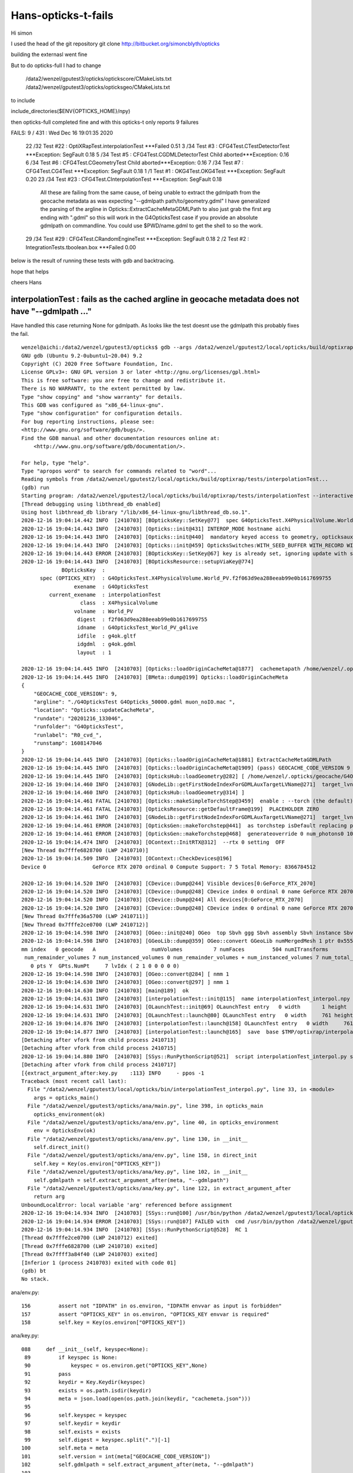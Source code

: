 Hans-opticks-t-fails
=======================


Hi simon 

I used the head of the git repository 
git clone http://bitbucket.org/simoncblyth/opticks

building the externasl went fine 

But to do opticks-full I had to change

 /data2/wenzel/gputest3/opticks/optickscore/CMakeLists.txt
 /data2/wenzel/gputest3/opticks/opticksgeo/CMakeLists.txt

to include 

include_directories($ENV{OPTICKS_HOME}/npy)

then opticks-full  completed fine and 
with this  opticks-t only reports 9 failures 

FAILS:  9   / 431   :  Wed Dec 16 19:01:35 2020  

  22 /32  Test #22 : OptiXRapTest.interpolationTest                ***Failed                      0.51  
  3  /34  Test #3  : CFG4Test.CTestDetectorTest                    ***Exception: SegFault         0.18  
  5  /34  Test #5  : CFG4Test.CGDMLDetectorTest                    Child aborted***Exception:     0.16  
  6  /34  Test #6  : CFG4Test.CGeometryTest                        Child aborted***Exception:     0.16  
  7  /34  Test #7  : CFG4Test.CG4Test                              ***Exception: SegFault         0.18  
  1  /1   Test #1  : OKG4Test.OKG4Test                             ***Exception: SegFault         0.20  
  23 /34  Test #23 : CFG4Test.CInterpolationTest                   ***Exception: SegFault         0.18  

       All these are failing from the same cause, of being unable to extract the gdmlpath from 
       the geocache metadata as was expecting "--gdmlpath path/to/geometry.gdml"
       I have generalized the parsing of the argline in Opticks::ExtractCacheMetaGDMLPath 
       to also just grab the first arg ending with ".gdml" so this will work in the 
       G4OpticksTest case if you provide an absolute gdmlpath on commandline. 
       You could use $PWD/name.gdml to get the shell to so the work.


  29 /34  Test #29 : CFG4Test.CRandomEngineTest                    ***Exception: SegFault         0.18  
  2  /2   Test #2  : IntegrationTests.tboolean.box                 ***Failed                      0.00   


below is the result of running these tests with gdb and backtracing. 

hope that helps 


cheers Hans 


interpolationTest : fails as the cached argline in geocache metadata does not have "--gdmlpath ..."  
------------------------------------------------------------------------------------------------------

Have handled this case returning None for gdmlpath.  As looks like the test doesnt use the gdmlpath
this probably fixes the fail.

::

    wenzel@aichi:/data2/wenzel/gputest3/opticks$ gdb --args /data2/wenzel/gputest2/local/opticks/build/optixrap/tests/interpolationTest --interactive-debug-mode 0 --output-on-failure
    GNU gdb (Ubuntu 9.2-0ubuntu1~20.04) 9.2
    Copyright (C) 2020 Free Software Foundation, Inc.
    License GPLv3+: GNU GPL version 3 or later <http://gnu.org/licenses/gpl.html>
    This is free software: you are free to change and redistribute it.
    There is NO WARRANTY, to the extent permitted by law.
    Type "show copying" and "show warranty" for details.
    This GDB was configured as "x86_64-linux-gnu".
    Type "show configuration" for configuration details.
    For bug reporting instructions, please see:
    <http://www.gnu.org/software/gdb/bugs/>.
    Find the GDB manual and other documentation resources online at:
        <http://www.gnu.org/software/gdb/documentation/>.

    For help, type "help".
    Type "apropos word" to search for commands related to "word"...
    Reading symbols from /data2/wenzel/gputest2/local/opticks/build/optixrap/tests/interpolationTest...
    (gdb) run
    Starting program: /data2/wenzel/gputest2/local/opticks/build/optixrap/tests/interpolationTest --interactive-debug-mode 0 --output-on-failure
    [Thread debugging using libthread_db enabled]
    Using host libthread_db library "/lib/x86_64-linux-gnu/libthread_db.so.1".
    2020-12-16 19:04:14.442 INFO  [2410703] [BOpticksKey::SetKey@77]  spec G4OpticksTest.X4PhysicalVolume.World_PV.f2f063d9ea288eeab99e0b1617699755
    2020-12-16 19:04:14.443 INFO  [2410703] [Opticks::init@431] INTEROP_MODE hostname aichi
    2020-12-16 19:04:14.443 INFO  [2410703] [Opticks::init@440]  mandatory keyed access to geometry, opticksaux
    2020-12-16 19:04:14.443 INFO  [2410703] [Opticks::init@459] OpticksSwitches:WITH_SEED_BUFFER WITH_RECORD WITH_SOURCE WITH_ALIGN_DEV WITH_LOGDOUBLE WITH_KLUDGE_FLAT_ZERO_NOPEEK WITH_ANGULAR WITH_DEBUG_BUFFER WITH_WAY_BUFFER
    2020-12-16 19:04:14.443 ERROR [2410703] [BOpticksKey::SetKey@67] key is already set, ignoring update with spec (null)
    2020-12-16 19:04:14.443 INFO  [2410703] [BOpticksResource::setupViaKey@774]
                 BOpticksKey  :  
          spec (OPTICKS_KEY)  : G4OpticksTest.X4PhysicalVolume.World_PV.f2f063d9ea288eeab99e0b1617699755
                     exename  : G4OpticksTest
             current_exename  : interpolationTest
                       class  : X4PhysicalVolume
                     volname  : World_PV
                      digest  : f2f063d9ea288eeab99e0b1617699755
                      idname  : G4OpticksTest_World_PV_g4live
                      idfile  : g4ok.gltf
                      idgdml  : g4ok.gdml
                      layout  : 1

    2020-12-16 19:04:14.445 INFO  [2410703] [Opticks::loadOriginCacheMeta@1877]  cachemetapath /home/wenzel/.opticks/geocache/G4OpticksTest_World_PV_g4live/g4ok_gltf/f2f063d9ea288eeab99e0b1617699755/1/cachemeta.json
    2020-12-16 19:04:14.445 INFO  [2410703] [BMeta::dump@199] Opticks::loadOriginCacheMeta
    {
        "GEOCACHE_CODE_VERSION": 9,
        "argline": "./G4OpticksTest G4Opticks_50000.gdml muon_noIO.mac ",
        "location": "Opticks::updateCacheMeta",
        "rundate": "20201216_133046",
        "runfolder": "G4OpticksTest",
        "runlabel": "R0_cvd_",
        "runstamp": 1608147046
    }
    2020-12-16 19:04:14.445 INFO  [2410703] [Opticks::loadOriginCacheMeta@1881] ExtractCacheMetaGDMLPath
    2020-12-16 19:04:14.445 INFO  [2410703] [Opticks::loadOriginCacheMeta@1909] (pass) GEOCACHE_CODE_VERSION 9
    2020-12-16 19:04:14.445 INFO  [2410703] [OpticksHub::loadGeometry@282] [ /home/wenzel/.opticks/geocache/G4OpticksTest_World_PV_g4live/g4ok_gltf/f2f063d9ea288eeab99e0b1617699755/1
    2020-12-16 19:04:14.460 INFO  [2410703] [GNodeLib::getFirstNodeIndexForGDMLAuxTargetLVName@271]  target_lvname (null) nidxs.size() 0 nidx -1
    2020-12-16 19:04:14.460 INFO  [2410703] [OpticksHub::loadGeometry@314] ]
    2020-12-16 19:04:14.461 FATAL [2410703] [Opticks::makeSimpleTorchStep@3459]  enable : --torch (the default)  configure : --torchconfig [NULL] dump details : --torchdbg
    2020-12-16 19:04:14.461 FATAL [2410703] [OpticksResource::getDefaultFrame@199]  PLACEHOLDER ZERO
    2020-12-16 19:04:14.461 INFO  [2410703] [GNodeLib::getFirstNodeIndexForGDMLAuxTargetLVName@271]  target_lvname (null) nidxs.size() 0 nidx -1
    2020-12-16 19:04:14.461 ERROR [2410703] [OpticksGen::makeTorchstep@441]  as torchstep isDefault replacing placeholder frame  frameIdx : 0 detectorDefaultFrame : 0 cmdline_target [--gensteptarget] : 0 gdmlaux_target : -1 active_target : 0
    2020-12-16 19:04:14.461 ERROR [2410703] [OpticksGen::makeTorchstep@468]  generateoverride 0 num_photons0 10000 num_photons 10000
    2020-12-16 19:04:14.474 INFO  [2410703] [OContext::InitRTX@312]  --rtx 0 setting  OFF
    [New Thread 0x7fffe6828700 (LWP 2410710)]
    2020-12-16 19:04:14.509 INFO  [2410703] [OContext::CheckDevices@196]
    Device 0               GeForce RTX 2070 ordinal 0 Compute Support: 7 5 Total Memory: 8366784512

    2020-12-16 19:04:14.520 INFO  [2410703] [CDevice::Dump@244] Visible devices[0:GeForce_RTX_2070]
    2020-12-16 19:04:14.520 INFO  [2410703] [CDevice::Dump@248] CDevice index 0 ordinal 0 name GeForce RTX 2070 major 7 minor 5 compute_capability 75 multiProcessorCount 36 totalGlobalMem 8366784512
    2020-12-16 19:04:14.520 INFO  [2410703] [CDevice::Dump@244] All devices[0:GeForce_RTX_2070]
    2020-12-16 19:04:14.520 INFO  [2410703] [CDevice::Dump@248] CDevice index 0 ordinal 0 name GeForce RTX 2070 major 7 minor 5 compute_capability 75 multiProcessorCount 36 totalGlobalMem 8366784512
    [New Thread 0x7fffe36a5700 (LWP 2410711)]
    [New Thread 0x7fffe2ce0700 (LWP 2410712)]
    2020-12-16 19:04:14.598 INFO  [2410703] [OGeo::init@240] OGeo  top Sbvh ggg Sbvh assembly Sbvh instance Sbvh
    2020-12-16 19:04:14.598 INFO  [2410703] [GGeoLib::dump@359] OGeo::convert GGeoLib numMergedMesh 1 ptr 0x55555564b410
    mm index   0 geocode   A                  numVolumes          7 numFaces         504 numITransforms           1 numITransforms*numVolumes           7 GParts Y GPts Y
     num_remainder_volumes 7 num_instanced_volumes 0 num_remainder_volumes + num_instanced_volumes 7 num_total_faces 504 num_total_faces_woi 504 (woi:without instancing)
       0 pts Y  GPts.NumPt     7 lvIdx ( 2 1 0 0 0 0 0)
    2020-12-16 19:04:14.598 INFO  [2410703] [OGeo::convert@284] [ nmm 1
    2020-12-16 19:04:14.630 INFO  [2410703] [OGeo::convert@297] ] nmm 1
    2020-12-16 19:04:14.630 INFO  [2410703] [main@189]  ok
    2020-12-16 19:04:14.631 INFO  [2410703] [interpolationTest::init@115]  name interpolationTest_interpol.npy base $TMP/optixrap/interpolationTest script interpolationTest_interpol.py nb     7 nx   761 ny    56 progname              interpolationTest
    2020-12-16 19:04:14.631 INFO  [2410703] [OLaunchTest::init@69] OLaunchTest entry   0 width       1 height       1 ptx                               interpolationTest.cu prog                                  interpolationTest
    2020-12-16 19:04:14.631 INFO  [2410703] [OLaunchTest::launch@80] OLaunchTest entry   0 width     761 height       7 ptx                               interpolationTest.cu prog                                  interpolationTest
    2020-12-16 19:04:14.876 INFO  [2410703] [interpolationTest::launch@158] OLaunchTest entry   0 width     761 height       7 ptx                               interpolationTest.cu prog                                  interpolationTest
    2020-12-16 19:04:14.877 INFO  [2410703] [interpolationTest::launch@165]  save  base $TMP/optixrap/interpolationTest name interpolationTest_interpol.npy
    [Detaching after vfork from child process 2410713]
    [Detaching after vfork from child process 2410715]
    2020-12-16 19:04:14.880 INFO  [2410703] [SSys::RunPythonScript@521]  script interpolationTest_interpol.py script_path /data2/wenzel/gputest3/local/opticks/bin/interpolationTest_interpol.py python_executable /usr/bin/python
    [Detaching after vfork from child process 2410717]
    [{extract_argument_after:key.py    :113} INFO     - ppos -1
    Traceback (most recent call last):
      File "/data2/wenzel/gputest3/local/opticks/bin/interpolationTest_interpol.py", line 33, in <module>
        args = opticks_main()
      File "/data2/wenzel/gputest3/opticks/ana/main.py", line 398, in opticks_main
        opticks_environment(ok)
      File "/data2/wenzel/gputest3/opticks/ana/env.py", line 40, in opticks_environment
        env = OpticksEnv(ok)
      File "/data2/wenzel/gputest3/opticks/ana/env.py", line 130, in __init__
        self.direct_init()
      File "/data2/wenzel/gputest3/opticks/ana/env.py", line 158, in direct_init
        self.key = Key(os.environ["OPTICKS_KEY"])
      File "/data2/wenzel/gputest3/opticks/ana/key.py", line 102, in __init__
        self.gdmlpath = self.extract_argument_after(meta, "--gdmlpath")
      File "/data2/wenzel/gputest3/opticks/ana/key.py", line 122, in extract_argument_after
        return arg
    UnboundLocalError: local variable 'arg' referenced before assignment
    2020-12-16 19:04:14.934 INFO  [2410703] [SSys::run@100] /usr/bin/python /data2/wenzel/gputest3/local/opticks/bin/interpolationTest_interpol.py  rc_raw : 256 rc : 1
    2020-12-16 19:04:14.934 ERROR [2410703] [SSys::run@107] FAILED with  cmd /usr/bin/python /data2/wenzel/gputest3/local/opticks/bin/interpolationTest_interpol.py  RC 1
    2020-12-16 19:04:14.934 INFO  [2410703] [SSys::RunPythonScript@528]  RC 1
    [Thread 0x7fffe2ce0700 (LWP 2410712) exited]
    [Thread 0x7fffe6828700 (LWP 2410710) exited]
    [Thread 0x7ffff3a84f40 (LWP 2410703) exited]
    [Inferior 1 (process 2410703) exited with code 01]
    (gdb) bt
    No stack.



ana/env.py::

    156         assert not "IDPATH" in os.environ, "IDPATH envvar as input is forbidden"
    157         assert "OPTICKS_KEY" in os.environ, "OPTICKS_KEY envvar is required"
    158         self.key = Key(os.environ["OPTICKS_KEY"])

ana/key.py::

    088     def __init__(self, keyspec=None):
     89         if keyspec is None:
     90             keyspec = os.environ.get("OPTICKS_KEY",None)
     91         pass
     92         keydir = Key.Keydir(keyspec)
     93         exists = os.path.isdir(keydir)
     94         meta = json.load(open(os.path.join(keydir, "cachemeta.json")))
     95 
     96         self.keyspec = keyspec
     97         self.keydir = keydir
     98         self.exists = exists
     99         self.digest = keyspec.split(".")[-1]
    100         self.meta = meta
    101         self.version = int(meta["GEOCACHE_CODE_VERSION"])
    102         self.gdmlpath = self.extract_argument_after(meta, "--gdmlpath")
    103 


CTestDetectorTest : looks plain and simple due to lack of gdmlpath in argline 
-------------------------------------------------------------------------------

Mimic the failure by changing geocache metadata argline --gdmlpath to --hidden-gdmlpath::

    kcd
    vi cachemeta.json  

The fail is unavoidable, but make it fail sooner and make it more obvious what
is going wrong::

    1874 void Opticks::loadOriginCacheMeta()
    1875 {
    1876     const char* cachemetapath = getCacheMetaPath();
    1877     LOG(info) << " cachemetapath " << cachemetapath ; 
    1878     m_origin_cachemeta = BMeta::Load(cachemetapath); 
    1879     m_origin_cachemeta->dump("Opticks::loadOriginCacheMeta"); 
    1880     std::string gdmlpath = ExtractCacheMetaGDMLPath(m_origin_cachemeta);
    1881     LOG(info) << "ExtractCacheMetaGDMLPath " << gdmlpath ;
    1882     
    1883     m_origin_gdmlpath = gdmlpath.empty() ? NULL : strdup(gdmlpath.c_str());
    1884     
    1885     if(m_origin_gdmlpath == NULL)
    1886     {   
    1887         LOG(fatal) << "cachemetapath " << cachemetapath ; 
    1888         LOG(fatal) << "argline that creates cachemetapath must include \"--gdmlpath /path/to/geometry.gdml\" " ;
    1889     }
    1890     assert( m_origin_gdmlpath );
    1891     
    1892     

::

    wenzel@aichi:/data2/wenzel/gputest3/opticks$ gdb --args /data2/wenzel/gputest2/local/opticks/build/cfg4/tests/CTestDetectorTest --interactive-debug-mode 0 --output-on-failure
    GNU gdb (Ubuntu 9.2-0ubuntu1~20.04) 9.2
    Copyright (C) 2020 Free Software Foundation, Inc.
    License GPLv3+: GNU GPL version 3 or later <http://gnu.org/licenses/gpl.html>
    This is free software: you are free to change and redistribute it.
    There is NO WARRANTY, to the extent permitted by law.
    Type "show copying" and "show warranty" for details.
    This GDB was configured as "x86_64-linux-gnu".
    Type "show configuration" for configuration details.
    For bug reporting instructions, please see:
    <http://www.gnu.org/software/gdb/bugs/>.
    Find the GDB manual and other documentation resources online at:
        <http://www.gnu.org/software/gdb/documentation/>.

    For help, type "help".
    Type "apropos word" to search for commands related to "word"...
    Reading symbols from /data2/wenzel/gputest2/local/opticks/build/cfg4/tests/CTestDetectorTest...
    (gdb) run
    Starting program: /data2/wenzel/gputest2/local/opticks/build/cfg4/tests/CTestDetectorTest --interactive-debug-mode 0 --output-on-failure
    [Thread debugging using libthread_db enabled]
    Using host libthread_db library "/lib/x86_64-linux-gnu/libthread_db.so.1".
    2020-12-16 19:05:27.071 INFO  [2413329] [main@44] /data2/wenzel/gputest2/local/opticks/build/cfg4/tests/CTestDetectorTest
    2020-12-16 19:05:27.071 INFO  [2413329] [BOpticksKey::SetKey@77]  spec G4OpticksTest.X4PhysicalVolume.World_PV.f2f063d9ea288eeab99e0b1617699755
    2020-12-16 19:05:27.072 INFO  [2413329] [Opticks::init@431] INTEROP_MODE hostname aichi
    2020-12-16 19:05:27.072 INFO  [2413329] [Opticks::init@440]  mandatory keyed access to geometry, opticksaux
    2020-12-16 19:05:27.072 INFO  [2413329] [Opticks::init@459] OpticksSwitches:WITH_SEED_BUFFER WITH_RECORD WITH_SOURCE WITH_ALIGN_DEV WITH_LOGDOUBLE WITH_KLUDGE_FLAT_ZERO_NOPEEK WITH_ANGULAR WITH_DEBUG_BUFFER WITH_WAY_BUFFER
    2020-12-16 19:05:27.072 ERROR [2413329] [OpticksResource::SetupG4Environment@212] inipath /data2/wenzel/gputest3/local/opticks/externals/config/geant4.ini
    2020-12-16 19:05:27.072 ERROR [2413329] [OpticksResource::SetupG4Environment@221]  MISSING inipath /data2/wenzel/gputest3/local/opticks/externals/config/geant4.ini (create it with bash functions: g4-;g4-export-ini )
    2020-12-16 19:05:27.072 ERROR [2413329] [BOpticksKey::SetKey@67] key is already set, ignoring update with spec (null)
    2020-12-16 19:05:27.072 INFO  [2413329] [BOpticksResource::setupViaKey@774]
                 BOpticksKey  :  
          spec (OPTICKS_KEY)  : G4OpticksTest.X4PhysicalVolume.World_PV.f2f063d9ea288eeab99e0b1617699755
                     exename  : G4OpticksTest
             current_exename  : CTestDetectorTest
                       class  : X4PhysicalVolume
                     volname  : World_PV
                      digest  : f2f063d9ea288eeab99e0b1617699755
                      idname  : G4OpticksTest_World_PV_g4live
                      idfile  : g4ok.gltf
                      idgdml  : g4ok.gdml
                      layout  : 1

    2020-12-16 19:05:27.073 INFO  [2413329] [Opticks::loadOriginCacheMeta@1877]  cachemetapath /home/wenzel/.opticks/geocache/G4OpticksTest_World_PV_g4live/g4ok_gltf/f2f063d9ea288eeab99e0b1617699755/1/cachemeta.json
    2020-12-16 19:05:27.073 INFO  [2413329] [BMeta::dump@199] Opticks::loadOriginCacheMeta
    {
        "GEOCACHE_CODE_VERSION": 9,
        "argline": "./G4OpticksTest G4Opticks_50000.gdml muon_noIO.mac ",
        "location": "Opticks::updateCacheMeta",
        "rundate": "20201216_133046",
        "runfolder": "G4OpticksTest",
        "runlabel": "R0_cvd_",
        "runstamp": 1608147046
    }
    2020-12-16 19:05:27.073 INFO  [2413329] [Opticks::loadOriginCacheMeta@1881] ExtractCacheMetaGDMLPath
    2020-12-16 19:05:27.074 INFO  [2413329] [Opticks::loadOriginCacheMeta@1909] (pass) GEOCACHE_CODE_VERSION 9
    2020-12-16 19:05:27.074 INFO  [2413329] [OpticksHub::loadGeometry@282] [ /home/wenzel/.opticks/geocache/G4OpticksTest_World_PV_g4live/g4ok_gltf/f2f063d9ea288eeab99e0b1617699755/1
    2020-12-16 19:05:27.089 INFO  [2413329] [GNodeLib::getFirstNodeIndexForGDMLAuxTargetLVName@271]  target_lvname (null) nidxs.size() 0 nidx -1
    2020-12-16 19:05:27.089 INFO  [2413329] [OpticksHub::loadGeometry@314] ]
    2020-12-16 19:05:27.089 FATAL [2413329] [Opticks::makeSimpleTorchStep@3459]  enable : --torch (the default)  configure : --torchconfig [NULL] dump details : --torchdbg
    2020-12-16 19:05:27.089 FATAL [2413329] [OpticksResource::getDefaultFrame@199]  PLACEHOLDER ZERO
    2020-12-16 19:05:27.089 INFO  [2413329] [GNodeLib::getFirstNodeIndexForGDMLAuxTargetLVName@271]  target_lvname (null) nidxs.size() 0 nidx -1
    2020-12-16 19:05:27.089 ERROR [2413329] [OpticksGen::makeTorchstep@441]  as torchstep isDefault replacing placeholder frame  frameIdx : 0 detectorDefaultFrame : 0 cmdline_target [--gensteptarget] : 0 gdmlaux_target : -1 active_target : 0
    2020-12-16 19:05:27.089 ERROR [2413329] [OpticksGen::makeTorchstep@468]  generateoverride 0 num_photons0 10000 num_photons 10000
    2020-12-16 19:05:27.090 INFO  [2413329] [BOpticksResource::IsGeant4EnvironmentDetected@291]  n 11 detect 1
    2020-12-16 19:05:27.090 ERROR [2413329] [CG4::preinit@136] External Geant4 environment is detected, not changing this.

    **************************************************************
     Geant4 version Name: geant4-10-06-patch-03 [MT]   (6-November-2020)
                           Copyright : Geant4 Collaboration
                          References : NIM A 506 (2003), 250-303
                                     : IEEE-TNS 53 (2006), 270-278
                                     : NIM A 835 (2016), 186-225
                                 WWW : http://geant4.org/
    **************************************************************

    2020-12-16 19:05:27.108 ERROR [2413329] [BFile::ExistsFile@485] BFile::ExistsFile BAD PATH path  sub NULL name NULL
    2020-12-16 19:05:27.108 ERROR [2413329] [CGDMLDetector::init@79] CGDMLDetector::init PATH DOES NOT EXIST  path
    2020-12-16 19:05:27.108 FATAL [2413329] [Opticks::setSpaceDomain@2609]  changing w 1000 -> 0
    2020-12-16 19:05:27.108 FATAL [2413329] [CTorchSource::configure@163] CTorchSource::configure _t 0.1 _radius 0 _pos 0.0000,0.0000,0.0000 _dir 0.0000,0.0000,1.0000 _zeaz 0.0000,1.0000,0.0000,1.0000 _pol 0.0000,0.0000,1.0000

    Program received signal SIGSEGV, Segmentation fault.
    0x00007ffff45edf25 in G4RunManagerKernel::DefineWorldVolume(G4VPhysicalVolume*, bool) () from /home/wenzel/geant4.10.06.p03_clhep-install/lib/libG4run.so
    (gdb) bt
    #0  0x00007ffff45edf25 in G4RunManagerKernel::DefineWorldVolume(G4VPhysicalVolume*, bool) () from /home/wenzel/geant4.10.06.p03_clhep-install/lib/libG4run.so
    #1  0x00007ffff45cf3a5 in G4RunManager::InitializeGeometry() () from /home/wenzel/geant4.10.06.p03_clhep-install/lib/libG4run.so
    #2  0x00007ffff45cf221 in G4RunManager::Initialize() () from /home/wenzel/geant4.10.06.p03_clhep-install/lib/libG4run.so
    #3  0x00007ffff7f315ba in CG4::initialize (this=0x7fffffffc6b0) at /data2/wenzel/gputest3/opticks/cfg4/CG4.cc:218
    #4  0x00007ffff7f312aa in CG4::init (this=0x7fffffffc6b0) at /data2/wenzel/gputest3/opticks/cfg4/CG4.cc:190
    #5  0x00007ffff7f30fa2 in CG4::CG4 (this=0x7fffffffc6b0, hub=0x7fffffffc480) at /data2/wenzel/gputest3/opticks/cfg4/CG4.cc:181
    #6  0x00005555555590bd in main (argc=4, argv=0x7fffffffcb88) at /data2/wenzel/gputest2/opticks/cfg4/tests/CTestDetectorTest.cc:57
    (gdb) quit
    A debugging session is active.

    Inferior 1 [process 2413329] will be killed.

    Quit anyway? (y or n) y


CGDMLDetectorTest  : same issue as above CTestDetectorTest
-------------------------------------------------------------

::

    wenzel@aichi:/data2/wenzel/gputest3/opticks$ gdb --args /data2/wenzel/gputest2/local/opticks/build/cfg4/tests/CGDMLDetectorTest --interactive-debug-mode 0 --output-on-failure
    GNU gdb (Ubuntu 9.2-0ubuntu1~20.04) 9.2
    Copyright (C) 2020 Free Software Foundation, Inc.
    License GPLv3+: GNU GPL version 3 or later <http://gnu.org/licenses/gpl.html>
    This is free software: you are free to change and redistribute it.
    There is NO WARRANTY, to the extent permitted by law.
    Type "show copying" and "show warranty" for details.
    This GDB was configured as "x86_64-linux-gnu".
    Type "show configuration" for configuration details.
    For bug reporting instructions, please see:
    <http://www.gnu.org/software/gdb/bugs/>.
    Find the GDB manual and other documentation resources online at:
        <http://www.gnu.org/software/gdb/documentation/>.

    For help, type "help".
    Type "apropos word" to search for commands related to "word"...
    Reading symbols from /data2/wenzel/gputest2/local/opticks/build/cfg4/tests/CGDMLDetectorTest...
    (gdb) run
    Starting program: /data2/wenzel/gputest2/local/opticks/build/cfg4/tests/CGDMLDetectorTest --interactive-debug-mode 0 --output-on-failure
    [Thread debugging using libthread_db enabled]
    Using host libthread_db library "/lib/x86_64-linux-gnu/libthread_db.so.1".
    2020-12-16 19:07:01.317 INFO  [2417454] [main@97] /data2/wenzel/gputest2/local/opticks/build/cfg4/tests/CGDMLDetectorTest
    2020-12-16 19:07:01.317 INFO  [2417454] [BOpticksKey::SetKey@77]  spec G4OpticksTest.X4PhysicalVolume.World_PV.f2f063d9ea288eeab99e0b1617699755
    2020-12-16 19:07:01.318 INFO  [2417454] [Opticks::init@431] INTEROP_MODE hostname aichi
    2020-12-16 19:07:01.318 INFO  [2417454] [Opticks::init@440]  mandatory keyed access to geometry, opticksaux
    2020-12-16 19:07:01.318 INFO  [2417454] [Opticks::init@459] OpticksSwitches:WITH_SEED_BUFFER WITH_RECORD WITH_SOURCE WITH_ALIGN_DEV WITH_LOGDOUBLE WITH_KLUDGE_FLAT_ZERO_NOPEEK WITH_ANGULAR WITH_DEBUG_BUFFER WITH_WAY_BUFFER
    2020-12-16 19:07:01.318 ERROR [2417454] [BOpticksKey::SetKey@67] key is already set, ignoring update with spec (null)
    2020-12-16 19:07:01.318 INFO  [2417454] [BOpticksResource::setupViaKey@774]
                 BOpticksKey  :  
          spec (OPTICKS_KEY)  : G4OpticksTest.X4PhysicalVolume.World_PV.f2f063d9ea288eeab99e0b1617699755
                     exename  : G4OpticksTest
             current_exename  : CGDMLDetectorTest
                       class  : X4PhysicalVolume
                     volname  : World_PV
                      digest  : f2f063d9ea288eeab99e0b1617699755
                      idname  : G4OpticksTest_World_PV_g4live
                      idfile  : g4ok.gltf
                      idgdml  : g4ok.gdml
                      layout  : 1

    2020-12-16 19:07:01.320 INFO  [2417454] [Opticks::loadOriginCacheMeta@1877]  cachemetapath /home/wenzel/.opticks/geocache/G4OpticksTest_World_PV_g4live/g4ok_gltf/f2f063d9ea288eeab99e0b1617699755/1/cachemeta.json
    2020-12-16 19:07:01.320 INFO  [2417454] [BMeta::dump@199] Opticks::loadOriginCacheMeta
    {
        "GEOCACHE_CODE_VERSION": 9,
        "argline": "./G4OpticksTest G4Opticks_50000.gdml muon_noIO.mac ",
        "location": "Opticks::updateCacheMeta",
        "rundate": "20201216_133046",
        "runfolder": "G4OpticksTest",
        "runlabel": "R0_cvd_",
        "runstamp": 1608147046
    }
    2020-12-16 19:07:01.320 INFO  [2417454] [Opticks::loadOriginCacheMeta@1881] ExtractCacheMetaGDMLPath
    2020-12-16 19:07:01.320 INFO  [2417454] [Opticks::loadOriginCacheMeta@1909] (pass) GEOCACHE_CODE_VERSION 9
    2020-12-16 19:07:01.320 INFO  [2417454] [OpticksHub::loadGeometry@282] [ /home/wenzel/.opticks/geocache/G4OpticksTest_World_PV_g4live/g4ok_gltf/f2f063d9ea288eeab99e0b1617699755/1
    2020-12-16 19:07:01.335 INFO  [2417454] [GNodeLib::getFirstNodeIndexForGDMLAuxTargetLVName@271]  target_lvname (null) nidxs.size() 0 nidx -1
    2020-12-16 19:07:01.335 INFO  [2417454] [OpticksHub::loadGeometry@314] ]
    2020-12-16 19:07:01.335 FATAL [2417454] [Opticks::makeSimpleTorchStep@3459]  enable : --torch (the default)  configure : --torchconfig [NULL] dump details : --torchdbg
    2020-12-16 19:07:01.335 FATAL [2417454] [OpticksResource::getDefaultFrame@199]  PLACEHOLDER ZERO
    2020-12-16 19:07:01.335 INFO  [2417454] [GNodeLib::getFirstNodeIndexForGDMLAuxTargetLVName@271]  target_lvname (null) nidxs.size() 0 nidx -1
    2020-12-16 19:07:01.335 ERROR [2417454] [OpticksGen::makeTorchstep@441]  as torchstep isDefault replacing placeholder frame  frameIdx : 0 detectorDefaultFrame : 0 cmdline_target [--gensteptarget] : 0 gdmlaux_target : -1 active_target : 0
    2020-12-16 19:07:01.336 ERROR [2417454] [OpticksGen::makeTorchstep@468]  generateoverride 0 num_photons0 10000 num_photons 10000
    2020-12-16 19:07:01.336 ERROR [2417454] [main@102] //////////////////////////  AFTER OpticksHub instanciation /////////////////////////////////////
    2020-12-16 19:07:01.336 ERROR [2417454] [BFile::ExistsFile@485] BFile::ExistsFile BAD PATH path  sub NULL name NULL
    2020-12-16 19:07:01.336 ERROR [2417454] [CGDMLDetector::init@79] CGDMLDetector::init PATH DOES NOT EXIST  path
    2020-12-16 19:07:01.336 ERROR [2417454] [main@115] //////////////////////////  AFTER CGDMLDetector instanciation /////////////////////////////////////
    CGDMLDetectorTest: /data2/wenzel/gputest3/opticks/cfg4/CDetector.cc:153: void CDetector::saveBuffers(const char*, unsigned int): Assertion `m_traverser' failed.

    Program received signal SIGABRT, Aborted.
    __GI_raise (sig=sig@entry=6) at ../sysdeps/unix/sysv/linux/raise.c:50
    50 ../sysdeps/unix/sysv/linux/raise.c: No such file or directory.
    (gdb) bt
    #0  __GI_raise (sig=sig@entry=6) at ../sysdeps/unix/sysv/linux/raise.c:50
    #1  0x00007ffff68b7859 in __GI_abort () at abort.c:79
    #2  0x00007ffff68b7729 in __assert_fail_base (fmt=0x7ffff6a4d588 "%s%s%s:%u: %s%sAssertion `%s' failed.\n%n", assertion=0x7ffff7f654c1 "m_traverser",
        file=0x7ffff7f65490 "/data2/wenzel/gputest3/opticks/cfg4/CDetector.cc", line=153, function=<optimized out>) at assert.c:92
    #3  0x00007ffff68c8f36 in __GI___assert_fail (assertion=0x7ffff7f654c1 "m_traverser", file=0x7ffff7f65490 "/data2/wenzel/gputest3/opticks/cfg4/CDetector.cc", line=153,
        function=0x7ffff7f654d0 "void CDetector::saveBuffers(const char*, unsigned int)") at assert.c:101
    #4  0x00007ffff7f0fd5e in CDetector::saveBuffers (this=0x5555557194b0, objname=0x7ffff7f6627d "CGDMLDetector", objindex=0) at /data2/wenzel/gputest3/opticks/cfg4/CDetector.cc:153
    #5  0x00007ffff7f13cdc in CGDMLDetector::saveBuffers (this=0x5555557194b0) at /data2/wenzel/gputest3/opticks/cfg4/CGDMLDetector.cc:146
    #6  0x000055555555c0a8 in main (argc=4, argv=0x7fffffffcb88) at /data2/wenzel/gputest2/opticks/cfg4/tests/CGDMLDetectorTest.cc:118
    (gdb) quit
    A debugging session is active.

    Inferior 1 [process 2417454] will be killed.

    Quit anyway? (y or n) y


CG4Test : same again
-----------------------

::

    wenzel@aichi:/data2/wenzel/gputest3/opticks$ gdb --args /data2/wenzel/gputest2/local/opticks/build/cfg4/tests/CG4Test --interactive-debug-mode 0 --output-on-failure
    GNU gdb (Ubuntu 9.2-0ubuntu1~20.04) 9.2
    Copyright (C) 2020 Free Software Foundation, Inc.
    License GPLv3+: GNU GPL version 3 or later <http://gnu.org/licenses/gpl.html>
    This is free software: you are free to change and redistribute it.
    There is NO WARRANTY, to the extent permitted by law.
    Type "show copying" and "show warranty" for details.
    This GDB was configured as "x86_64-linux-gnu".
    Type "show configuration" for configuration details.
    For bug reporting instructions, please see:
    <http://www.gnu.org/software/gdb/bugs/>.
    Find the GDB manual and other documentation resources online at:
        <http://www.gnu.org/software/gdb/documentation/>.

    For help, type "help".
    Type "apropos word" to search for commands related to "word"...
    Reading symbols from /data2/wenzel/gputest2/local/opticks/build/cfg4/tests/CG4Test...
    (gdb) run
    Starting program: /data2/wenzel/gputest2/local/opticks/build/cfg4/tests/CG4Test --interactive-debug-mode 0 --output-on-failure
    [Thread debugging using libthread_db enabled]
    Using host libthread_db library "/lib/x86_64-linux-gnu/libthread_db.so.1".
    2020-12-16 19:08:31.157 INFO  [2421758] [main@38] /data2/wenzel/gputest2/local/opticks/build/cfg4/tests/CG4Test
    2020-12-16 19:08:31.157 INFO  [2421758] [BOpticksKey::SetKey@77]  spec G4OpticksTest.X4PhysicalVolume.World_PV.f2f063d9ea288eeab99e0b1617699755
    2020-12-16 19:08:31.157 INFO  [2421758] [Opticks::init@431] INTEROP_MODE hostname aichi
    2020-12-16 19:08:31.157 INFO  [2421758] [Opticks::init@440]  mandatory keyed access to geometry, opticksaux
    2020-12-16 19:08:31.158 INFO  [2421758] [Opticks::init@459] OpticksSwitches:WITH_SEED_BUFFER WITH_RECORD WITH_SOURCE WITH_ALIGN_DEV WITH_LOGDOUBLE WITH_KLUDGE_FLAT_ZERO_NOPEEK WITH_ANGULAR WITH_DEBUG_BUFFER WITH_WAY_BUFFER
    2020-12-16 19:08:31.158 ERROR [2421758] [BOpticksKey::SetKey@67] key is already set, ignoring update with spec (null)
    2020-12-16 19:08:31.158 INFO  [2421758] [BOpticksResource::setupViaKey@774]
                 BOpticksKey  :  
          spec (OPTICKS_KEY)  : G4OpticksTest.X4PhysicalVolume.World_PV.f2f063d9ea288eeab99e0b1617699755
                     exename  : G4OpticksTest
             current_exename  : CG4Test
                       class  : X4PhysicalVolume
                     volname  : World_PV
                      digest  : f2f063d9ea288eeab99e0b1617699755
                      idname  : G4OpticksTest_World_PV_g4live
                      idfile  : g4ok.gltf
                      idgdml  : g4ok.gdml
                      layout  : 1

    2020-12-16 19:08:31.159 INFO  [2421758] [Opticks::loadOriginCacheMeta@1877]  cachemetapath /home/wenzel/.opticks/geocache/G4OpticksTest_World_PV_g4live/g4ok_gltf/f2f063d9ea288eeab99e0b1617699755/1/cachemeta.json
    2020-12-16 19:08:31.159 INFO  [2421758] [BMeta::dump@199] Opticks::loadOriginCacheMeta
    {
        "GEOCACHE_CODE_VERSION": 9,
        "argline": "./G4OpticksTest G4Opticks_50000.gdml muon_noIO.mac ",
        "location": "Opticks::updateCacheMeta",
        "rundate": "20201216_133046",
        "runfolder": "G4OpticksTest",
        "runlabel": "R0_cvd_",
        "runstamp": 1608147046
    }
    2020-12-16 19:08:31.159 INFO  [2421758] [Opticks::loadOriginCacheMeta@1881] ExtractCacheMetaGDMLPath
    2020-12-16 19:08:31.159 INFO  [2421758] [Opticks::loadOriginCacheMeta@1909] (pass) GEOCACHE_CODE_VERSION 9
    2020-12-16 19:08:31.159 INFO  [2421758] [OpticksHub::loadGeometry@282] [ /home/wenzel/.opticks/geocache/G4OpticksTest_World_PV_g4live/g4ok_gltf/f2f063d9ea288eeab99e0b1617699755/1
    2020-12-16 19:08:31.175 INFO  [2421758] [GNodeLib::getFirstNodeIndexForGDMLAuxTargetLVName@271]  target_lvname (null) nidxs.size() 0 nidx -1
    2020-12-16 19:08:31.175 INFO  [2421758] [OpticksHub::loadGeometry@314] ]
    2020-12-16 19:08:31.175 FATAL [2421758] [Opticks::makeSimpleTorchStep@3459]  enable : --torch (the default)  configure : --torchconfig [NULL] dump details : --torchdbg
    2020-12-16 19:08:31.175 FATAL [2421758] [OpticksResource::getDefaultFrame@199]  PLACEHOLDER ZERO
    2020-12-16 19:08:31.175 INFO  [2421758] [GNodeLib::getFirstNodeIndexForGDMLAuxTargetLVName@271]  target_lvname (null) nidxs.size() 0 nidx -1
    2020-12-16 19:08:31.175 ERROR [2421758] [OpticksGen::makeTorchstep@441]  as torchstep isDefault replacing placeholder frame  frameIdx : 0 detectorDefaultFrame : 0 cmdline_target [--gensteptarget] : 0 gdmlaux_target : -1 active_target : 0
    2020-12-16 19:08:31.175 ERROR [2421758] [OpticksGen::makeTorchstep@468]  generateoverride 0 num_photons0 10000 num_photons 10000
    2020-12-16 19:08:31.175 WARN  [2421758] [main@43]  post hub
    2020-12-16 19:08:31.175 WARN  [2421758] [main@46]  post run
    2020-12-16 19:08:31.176 INFO  [2421758] [BOpticksResource::IsGeant4EnvironmentDetected@291]  n 11 detect 1
    2020-12-16 19:08:31.176 ERROR [2421758] [CG4::preinit@136] External Geant4 environment is detected, not changing this.

    **************************************************************
     Geant4 version Name: geant4-10-06-patch-03 [MT]   (6-November-2020)
                           Copyright : Geant4 Collaboration
                          References : NIM A 506 (2003), 250-303
                                     : IEEE-TNS 53 (2006), 270-278
                                     : NIM A 835 (2016), 186-225
                                 WWW : http://geant4.org/
    **************************************************************

    2020-12-16 19:08:31.194 ERROR [2421758] [BFile::ExistsFile@485] BFile::ExistsFile BAD PATH path  sub NULL name NULL
    2020-12-16 19:08:31.194 ERROR [2421758] [CGDMLDetector::init@79] CGDMLDetector::init PATH DOES NOT EXIST  path
    2020-12-16 19:08:31.194 FATAL [2421758] [Opticks::setSpaceDomain@2609]  changing w 1000 -> 0
    2020-12-16 19:08:31.194 FATAL [2421758] [CTorchSource::configure@163] CTorchSource::configure _t 0.1 _radius 0 _pos 0.0000,0.0000,0.0000 _dir 0.0000,0.0000,1.0000 _zeaz 0.0000,1.0000,0.0000,1.0000 _pol 0.0000,0.0000,1.0000

    Program received signal SIGSEGV, Segmentation fault.
    0x00007ffff45edf25 in G4RunManagerKernel::DefineWorldVolume(G4VPhysicalVolume*, bool) () from /home/wenzel/geant4.10.06.p03_clhep-install/lib/libG4run.so
    (gdb) bt
    #0  0x00007ffff45edf25 in G4RunManagerKernel::DefineWorldVolume(G4VPhysicalVolume*, bool) () from /home/wenzel/geant4.10.06.p03_clhep-install/lib/libG4run.so
    #1  0x00007ffff45cf3a5 in G4RunManager::InitializeGeometry() () from /home/wenzel/geant4.10.06.p03_clhep-install/lib/libG4run.so
    #2  0x00007ffff45cf221 in G4RunManager::Initialize() () from /home/wenzel/geant4.10.06.p03_clhep-install/lib/libG4run.so
    #3  0x00007ffff7f315ba in CG4::initialize (this=0x555555608690) at /data2/wenzel/gputest3/opticks/cfg4/CG4.cc:218
    #4  0x00007ffff7f312aa in CG4::init (this=0x555555608690) at /data2/wenzel/gputest3/opticks/cfg4/CG4.cc:190
    #5  0x00007ffff7f30fa2 in CG4::CG4 (this=0x555555608690, hub=0x7fffffffc660) at /data2/wenzel/gputest3/opticks/cfg4/CG4.cc:181
    #6  0x00005555555592e7 in main (argc=4, argv=0x7fffffffcb98) at /data2/wenzel/gputest2/opticks/cfg4/tests/CG4Test.cc:49
    (gdb) quit
    A debugging session is active.

    Inferior 1 [process 2421758] will be killed.

    Quit anyway? (y or n) y



CInterpolationTest : same again
--------------------------------

::

    wenzel@aichi:/data2/wenzel/gputest3/opticks$ gdb --args /data2/wenzel/gputest2/local/opticks/build/cfg4/tests/CInterpolationTest --interactive-debug-mode 0 --output-on-failure
    GNU gdb (Ubuntu 9.2-0ubuntu1~20.04) 9.2
    Copyright (C) 2020 Free Software Foundation, Inc.
    License GPLv3+: GNU GPL version 3 or later <http://gnu.org/licenses/gpl.html>
    This is free software: you are free to change and redistribute it.
    There is NO WARRANTY, to the extent permitted by law.
    Type "show copying" and "show warranty" for details.
    This GDB was configured as "x86_64-linux-gnu".
    Type "show configuration" for configuration details.
    For bug reporting instructions, please see:
    <http://www.gnu.org/software/gdb/bugs/>.
    Find the GDB manual and other documentation resources online at:
        <http://www.gnu.org/software/gdb/documentation/>.

    For help, type "help".
    Type "apropos word" to search for commands related to "word"...
    Reading symbols from /data2/wenzel/gputest2/local/opticks/build/cfg4/tests/CInterpolationTest...
    (gdb) run
    Starting program: /data2/wenzel/gputest2/local/opticks/build/cfg4/tests/CInterpolationTest --interactive-debug-mode 0 --output-on-failure
    [Thread debugging using libthread_db enabled]
    Using host libthread_db library "/lib/x86_64-linux-gnu/libthread_db.so.1".
    2020-12-16 19:14:06.124 INFO  [2436073] [main@73] /data2/wenzel/gputest2/local/opticks/build/cfg4/tests/CInterpolationTest
    2020-12-16 19:14:06.124 INFO  [2436073] [BOpticksKey::SetKey@77]  spec G4OpticksTest.X4PhysicalVolume.World_PV.f2f063d9ea288eeab99e0b1617699755
    2020-12-16 19:14:06.124 INFO  [2436073] [Opticks::init@431] INTEROP_MODE hostname aichi
    2020-12-16 19:14:06.125 INFO  [2436073] [Opticks::init@440]  mandatory keyed access to geometry, opticksaux
    2020-12-16 19:14:06.125 INFO  [2436073] [Opticks::init@459] OpticksSwitches:WITH_SEED_BUFFER WITH_RECORD WITH_SOURCE WITH_ALIGN_DEV WITH_LOGDOUBLE WITH_KLUDGE_FLAT_ZERO_NOPEEK WITH_ANGULAR WITH_DEBUG_BUFFER WITH_WAY_BUFFER
    2020-12-16 19:14:06.125 ERROR [2436073] [BOpticksKey::SetKey@67] key is already set, ignoring update with spec (null)
    2020-12-16 19:14:06.125 INFO  [2436073] [BOpticksResource::setupViaKey@774]
                 BOpticksKey  :  
          spec (OPTICKS_KEY)  : G4OpticksTest.X4PhysicalVolume.World_PV.f2f063d9ea288eeab99e0b1617699755
                     exename  : G4OpticksTest
             current_exename  : CInterpolationTest
                       class  : X4PhysicalVolume
                     volname  : World_PV
                      digest  : f2f063d9ea288eeab99e0b1617699755
                      idname  : G4OpticksTest_World_PV_g4live
                      idfile  : g4ok.gltf
                      idgdml  : g4ok.gdml
                      layout  : 1

    2020-12-16 19:14:06.126 INFO  [2436073] [Opticks::loadOriginCacheMeta@1877]  cachemetapath /home/wenzel/.opticks/geocache/G4OpticksTest_World_PV_g4live/g4ok_gltf/f2f063d9ea288eeab99e0b1617699755/1/cachemeta.json
    2020-12-16 19:14:06.126 INFO  [2436073] [BMeta::dump@199] Opticks::loadOriginCacheMeta
    {
        "GEOCACHE_CODE_VERSION": 9,
        "argline": "./G4OpticksTest G4Opticks_50000.gdml muon_noIO.mac ",
        "location": "Opticks::updateCacheMeta",
        "rundate": "20201216_133046",
        "runfolder": "G4OpticksTest",
        "runlabel": "R0_cvd_",
        "runstamp": 1608147046
    }
    2020-12-16 19:14:06.126 INFO  [2436073] [Opticks::loadOriginCacheMeta@1881] ExtractCacheMetaGDMLPath
    2020-12-16 19:14:06.126 INFO  [2436073] [Opticks::loadOriginCacheMeta@1909] (pass) GEOCACHE_CODE_VERSION 9
    2020-12-16 19:14:06.126 INFO  [2436073] [OpticksHub::loadGeometry@282] [ /home/wenzel/.opticks/geocache/G4OpticksTest_World_PV_g4live/g4ok_gltf/f2f063d9ea288eeab99e0b1617699755/1
    2020-12-16 19:14:06.142 INFO  [2436073] [GNodeLib::getFirstNodeIndexForGDMLAuxTargetLVName@271]  target_lvname (null) nidxs.size() 0 nidx -1
    2020-12-16 19:14:06.142 INFO  [2436073] [OpticksHub::loadGeometry@314] ]
    2020-12-16 19:14:06.142 FATAL [2436073] [Opticks::makeSimpleTorchStep@3459]  enable : --torch (the default)  configure : --torchconfig [NULL] dump details : --torchdbg
    2020-12-16 19:14:06.142 FATAL [2436073] [OpticksResource::getDefaultFrame@199]  PLACEHOLDER ZERO
    2020-12-16 19:14:06.142 INFO  [2436073] [GNodeLib::getFirstNodeIndexForGDMLAuxTargetLVName@271]  target_lvname (null) nidxs.size() 0 nidx -1
    2020-12-16 19:14:06.142 ERROR [2436073] [OpticksGen::makeTorchstep@441]  as torchstep isDefault replacing placeholder frame  frameIdx : 0 detectorDefaultFrame : 0 cmdline_target [--gensteptarget] : 0 gdmlaux_target : -1 active_target : 0
    2020-12-16 19:14:06.142 ERROR [2436073] [OpticksGen::makeTorchstep@468]  generateoverride 0 num_photons0 10000 num_photons 10000
    2020-12-16 19:14:06.142 INFO  [2436073] [BOpticksResource::IsGeant4EnvironmentDetected@291]  n 11 detect 1
    2020-12-16 19:14:06.142 ERROR [2436073] [CG4::preinit@136] External Geant4 environment is detected, not changing this.

    **************************************************************
     Geant4 version Name: geant4-10-06-patch-03 [MT]   (6-November-2020)
                           Copyright : Geant4 Collaboration
                          References : NIM A 506 (2003), 250-303
                                     : IEEE-TNS 53 (2006), 270-278
                                     : NIM A 835 (2016), 186-225
                                 WWW : http://geant4.org/
    **************************************************************

    2020-12-16 19:14:06.161 ERROR [2436073] [BFile::ExistsFile@485] BFile::ExistsFile BAD PATH path  sub NULL name NULL
    2020-12-16 19:14:06.161 ERROR [2436073] [CGDMLDetector::init@79] CGDMLDetector::init PATH DOES NOT EXIST  path
    2020-12-16 19:14:06.161 FATAL [2436073] [Opticks::setSpaceDomain@2609]  changing w 1000 -> 0
    2020-12-16 19:14:06.161 FATAL [2436073] [CTorchSource::configure@163] CTorchSource::configure _t 0.1 _radius 0 _pos 0.0000,0.0000,0.0000 _dir 0.0000,0.0000,1.0000 _zeaz 0.0000,1.0000,0.0000,1.0000 _pol 0.0000,0.0000,1.0000

    Program received signal SIGSEGV, Segmentation fault.
    0x00007ffff45edf25 in G4RunManagerKernel::DefineWorldVolume(G4VPhysicalVolume*, bool) () from /home/wenzel/geant4.10.06.p03_clhep-install/lib/libG4run.so
    (gdb) bt
    #0  0x00007ffff45edf25 in G4RunManagerKernel::DefineWorldVolume(G4VPhysicalVolume*, bool) () from /home/wenzel/geant4.10.06.p03_clhep-install/lib/libG4run.so
    #1  0x00007ffff45cf3a5 in G4RunManager::InitializeGeometry() () from /home/wenzel/geant4.10.06.p03_clhep-install/lib/libG4run.so
    #2  0x00007ffff45cf221 in G4RunManager::Initialize() () from /home/wenzel/geant4.10.06.p03_clhep-install/lib/libG4run.so
    #3  0x00007ffff7f315ba in CG4::initialize (this=0x7fffffffc4a0) at /data2/wenzel/gputest3/opticks/cfg4/CG4.cc:218
    #4  0x00007ffff7f312aa in CG4::init (this=0x7fffffffc4a0) at /data2/wenzel/gputest3/opticks/cfg4/CG4.cc:190
    #5  0x00007ffff7f30fa2 in CG4::CG4 (this=0x7fffffffc4a0, hub=0x7fffffffc230) at /data2/wenzel/gputest3/opticks/cfg4/CG4.cc:181
    #6  0x000055555555ab06 in main (argc=4, argv=0x7fffffffcb88) at /data2/wenzel/gputest2/opticks/cfg4/tests/CInterpolationTest.cc:78



OKG4Test : same yet again
---------------------------

::

    wenzel@aichi:/data2/wenzel/gputest3/opticks$ gdb --args /data2/wenzel/gputest2/local/opticks/build/okg4/tests/OKG4Test  --interactive-debug-mode 0 --output-on-failure
    GNU gdb (Ubuntu 9.2-0ubuntu1~20.04) 9.2
    Copyright (C) 2020 Free Software Foundation, Inc.
    License GPLv3+: GNU GPL version 3 or later <http://gnu.org/licenses/gpl.html>
    This is free software: you are free to change and redistribute it.
    There is NO WARRANTY, to the extent permitted by law.
    Type "show copying" and "show warranty" for details.
    This GDB was configured as "x86_64-linux-gnu".
    Type "show configuration" for configuration details.
    For bug reporting instructions, please see:
    <http://www.gnu.org/software/gdb/bugs/>.
    Find the GDB manual and other documentation resources online at:
        <http://www.gnu.org/software/gdb/documentation/>.

    For help, type "help".
    Type "apropos word" to search for commands related to "word"...
    Reading symbols from /data2/wenzel/gputest2/local/opticks/build/okg4/tests/OKG4Test...
    (gdb) run
    Starting program: /data2/wenzel/gputest2/local/opticks/build/okg4/tests/OKG4Test --interactive-debug-mode 0 --output-on-failure
    [Thread debugging using libthread_db enabled]
    Using host libthread_db library "/lib/x86_64-linux-gnu/libthread_db.so.1".
    2020-12-16 19:15:49.433 INFO  [2440526] [BOpticksKey::SetKey@77]  spec G4OpticksTest.X4PhysicalVolume.World_PV.f2f063d9ea288eeab99e0b1617699755
    2020-12-16 19:15:49.434 INFO  [2440526] [Opticks::init@431] INTEROP_MODE hostname aichi
    2020-12-16 19:15:49.434 INFO  [2440526] [Opticks::init@440]  mandatory keyed access to geometry, opticksaux
    2020-12-16 19:15:49.434 INFO  [2440526] [Opticks::init@459] OpticksSwitches:WITH_SEED_BUFFER WITH_RECORD WITH_SOURCE WITH_ALIGN_DEV WITH_LOGDOUBLE WITH_KLUDGE_FLAT_ZERO_NOPEEK WITH_ANGULAR WITH_DEBUG_BUFFER WITH_WAY_BUFFER
    2020-12-16 19:15:49.434 ERROR [2440526] [BOpticksKey::SetKey@67] key is already set, ignoring update with spec (null)
    2020-12-16 19:15:49.434 INFO  [2440526] [BOpticksResource::setupViaKey@774]
                 BOpticksKey  :  
          spec (OPTICKS_KEY)  : G4OpticksTest.X4PhysicalVolume.World_PV.f2f063d9ea288eeab99e0b1617699755
                     exename  : G4OpticksTest
             current_exename  : OKG4Test
                       class  : X4PhysicalVolume
                     volname  : World_PV
                      digest  : f2f063d9ea288eeab99e0b1617699755
                      idname  : G4OpticksTest_World_PV_g4live
                      idfile  : g4ok.gltf
                      idgdml  : g4ok.gdml
                      layout  : 1

    2020-12-16 19:15:49.436 INFO  [2440526] [Opticks::loadOriginCacheMeta@1877]  cachemetapath /home/wenzel/.opticks/geocache/G4OpticksTest_World_PV_g4live/g4ok_gltf/f2f063d9ea288eeab99e0b1617699755/1/cachemeta.json
    2020-12-16 19:15:49.436 INFO  [2440526] [BMeta::dump@199] Opticks::loadOriginCacheMeta
    {
        "GEOCACHE_CODE_VERSION": 9,
        "argline": "./G4OpticksTest G4Opticks_50000.gdml muon_noIO.mac ",
        "location": "Opticks::updateCacheMeta",
        "rundate": "20201216_133046",
        "runfolder": "G4OpticksTest",
        "runlabel": "R0_cvd_",
        "runstamp": 1608147046
    }
    2020-12-16 19:15:49.436 INFO  [2440526] [Opticks::loadOriginCacheMeta@1881] ExtractCacheMetaGDMLPath
    2020-12-16 19:15:49.436 INFO  [2440526] [Opticks::loadOriginCacheMeta@1909] (pass) GEOCACHE_CODE_VERSION 9
    2020-12-16 19:15:49.436 INFO  [2440526] [OpticksHub::loadGeometry@282] [ /home/wenzel/.opticks/geocache/G4OpticksTest_World_PV_g4live/g4ok_gltf/f2f063d9ea288eeab99e0b1617699755/1
    2020-12-16 19:15:49.451 INFO  [2440526] [GNodeLib::getFirstNodeIndexForGDMLAuxTargetLVName@271]  target_lvname (null) nidxs.size() 0 nidx -1
    2020-12-16 19:15:49.451 INFO  [2440526] [OpticksHub::loadGeometry@314] ]
    2020-12-16 19:15:49.452 FATAL [2440526] [Opticks::makeSimpleTorchStep@3459]  enable : --torch (the default)  configure : --torchconfig [NULL] dump details : --torchdbg
    2020-12-16 19:15:49.452 FATAL [2440526] [OpticksResource::getDefaultFrame@199]  PLACEHOLDER ZERO
    2020-12-16 19:15:49.452 INFO  [2440526] [GNodeLib::getFirstNodeIndexForGDMLAuxTargetLVName@271]  target_lvname (null) nidxs.size() 0 nidx -1
    2020-12-16 19:15:49.452 ERROR [2440526] [OpticksGen::makeTorchstep@441]  as torchstep isDefault replacing placeholder frame  frameIdx : 0 detectorDefaultFrame : 0 cmdline_target [--gensteptarget] : 0 gdmlaux_target : -1 active_target : 0
    2020-12-16 19:15:49.452 ERROR [2440526] [OpticksGen::makeTorchstep@468]  generateoverride 0 num_photons0 10000 num_photons 10000
    2020-12-16 19:15:49.452 INFO  [2440526] [BOpticksResource::IsGeant4EnvironmentDetected@291]  n 11 detect 1
    2020-12-16 19:15:49.452 ERROR [2440526] [CG4::preinit@136] External Geant4 environment is detected, not changing this.

    **************************************************************
     Geant4 version Name: geant4-10-06-patch-03 [MT]   (6-November-2020)
                           Copyright : Geant4 Collaboration
                          References : NIM A 506 (2003), 250-303
                                     : IEEE-TNS 53 (2006), 270-278
                                     : NIM A 835 (2016), 186-225
                                 WWW : http://geant4.org/
    **************************************************************

    2020-12-16 19:15:49.471 ERROR [2440526] [BFile::ExistsFile@485] BFile::ExistsFile BAD PATH path  sub NULL name NULL
    2020-12-16 19:15:49.471 ERROR [2440526] [CGDMLDetector::init@79] CGDMLDetector::init PATH DOES NOT EXIST  path
    2020-12-16 19:15:49.471 FATAL [2440526] [Opticks::setSpaceDomain@2609]  changing w 1000 -> 0
    2020-12-16 19:15:49.471 FATAL [2440526] [CTorchSource::configure@163] CTorchSource::configure _t 0.1 _radius 0 _pos 0.0000,0.0000,0.0000 _dir 0.0000,0.0000,1.0000 _zeaz 0.0000,1.0000,0.0000,1.0000 _pol 0.0000,0.0000,1.0000

    Program received signal SIGSEGV, Segmentation fault.
    0x00007ffff363af25 in G4RunManagerKernel::DefineWorldVolume(G4VPhysicalVolume*, bool) () from /home/wenzel/geant4.10.06.p03_clhep-install/lib/libG4run.so
    (gdb) bt
    #0  0x00007ffff363af25 in G4RunManagerKernel::DefineWorldVolume(G4VPhysicalVolume*, bool) () from /home/wenzel/geant4.10.06.p03_clhep-install/lib/libG4run.so
    #1  0x00007ffff361c3a5 in G4RunManager::InitializeGeometry() () from /home/wenzel/geant4.10.06.p03_clhep-install/lib/libG4run.so
    #2  0x00007ffff361c221 in G4RunManager::Initialize() () from /home/wenzel/geant4.10.06.p03_clhep-install/lib/libG4run.so
    #3  0x00007ffff7a335ba in CG4::initialize (this=0x5555556301f0) at /data2/wenzel/gputest3/opticks/cfg4/CG4.cc:218
    #4  0x00007ffff7a332aa in CG4::init (this=0x5555556301f0) at /data2/wenzel/gputest3/opticks/cfg4/CG4.cc:190
    #5  0x00007ffff7a32fa2 in CG4::CG4 (this=0x5555556301f0, hub=0x555555652dc0) at /data2/wenzel/gputest3/opticks/cfg4/CG4.cc:181
    #6  0x00007ffff7f9918d in OKG4Mgr::OKG4Mgr (this=0x7fffffffc820, argc=4, argv=0x7fffffffcb98) at /data2/wenzel/gputest3/opticks/okg4/OKG4Mgr.cc:107
    #7  0x000055555555901e in main (argc=4, argv=0x7fffffffcb98) at /data2/wenzel/gputest2/opticks/okg4/tests/OKG4Test.cc:27






OSensorLibTest : probably fixed
-----------------------------------

Changed the fail to happen sooner, and found part of cause to be old path. 
SensorLib has moved from opticksgeo down to optickscore::
     
    -    const char* dir = "$TMP/opticksgeo/tests/MockSensorLibTest" ;
    +    const char* dir = "$TMP/optickscore/tests/MockSensorLibTest" ;
         SensorLib* senlib = SensorLib::Load(dir); 

::

    Starting program: /data2/wenzel/gputest2/local/opticks/build/optixrap/tests/OSensorLibTest --interactive-debug-mode 0 --output-on-failure
    [Thread debugging using libthread_db enabled]
    Using host libthread_db library "/lib/x86_64-linux-gnu/libthread_db.so.1".
    2020-12-16 16:18:21.156 INFO  [1724091] [SensorLib::Load@14] $TMP/opticksgeo/tests/MockSensorLibTest
    2020-12-16 16:18:21.156 ERROR [1724091] [NPY<T>::load@954] NPY<T>::load failed for path [/tmp/wenzel/opticks/opticksgeo/tests/MockSensorLibTest/sensorData.npy] use debugload with NPYLoadTest to investigate (problems are usually from dtype mismatches)
    2020-12-16 16:18:21.156 ERROR [1724091] [NPY<T>::load@954] NPY<T>::load failed for path [/tmp/wenzel/opticks/opticksgeo/tests/MockSensorLibTest/angularEfficiency.npy] use debugload with NPYLoadTest to investigate (problems are usually from dtype mismatches)
    2020-12-16 16:18:21.156 INFO  [1724091] [SensorLib::dumpSensorData@76] OSensorLibTest modulo 0
    2020-12-16 16:18:21.156 INFO  [1724091] [SensorLib::dumpSensorData@77] SensorLib closed N loaded Y sensor_data N sensor_num 0 sensor_angular_efficiency N num_category 0
     sensorIndex : efficiency_1 : efficiency_2 :     category :   identifier
    2020-12-16 16:18:21.156 INFO  [1724091] [SensorLib::dumpAngularEfficiency@245] OSensorLibTest sensor_angular_efficiency NULL
    2020-12-16 16:18:21.156 ERROR [1724091] [SensorLib::close@362]  SKIP as m_sensor_num zero
    [New Thread 0x7fffe3e24700 (LWP 1724098)]
    [New Thread 0x7fffe3623700 (LWP 1724099)]
    [New Thread 0x7fffe2c5e700 (LWP 1724100)]

    Thread 1 "OSensorLibTest" received signal SIGSEGV, Segmentation fault.
    0x00007ffff79186c6 in std::vector<int, std::allocator<int> >::size (this=0x8) at /usr/include/c++/9/bits/stl_vector.h:916
    916      { return size_type(this->_M_impl._M_finish - this->_M_impl._M_start); }
    (gdb) bt
    #0  0x00007ffff79186c6 in std::vector<int, std::allocator<int> >::size (this=0x8) at /usr/include/c++/9/bits/stl_vector.h:916
    #1  0x00007ffff6e9f163 in NPYBase::getShape (this=0x0, n=-1) at /data2/wenzel/gputest2/opticks/npy/NPYBase.cpp:513
    #2  0x00007ffff7e349ff in OCtx::create_buffer (this=0x5555555b0a90, arr=0x0, key=0x7ffff7ebe736 "OSensorLib_sensor_data", type=73 'I', flag=32 ' ', item=-1,
        transpose=true) at /data2/wenzel/gputest2/opticks/optixrap/OCtx.cc:181
    #3  0x00007ffff7e3fa30 in OSensorLib::makeSensorDataBuffer (this=0x5555557d99e0) at /data2/wenzel/gputest2/opticks/optixrap/OSensorLib.cc:96
    #4  0x00007ffff7e3f87b in OSensorLib::convert (this=0x5555557d99e0) at /data2/wenzel/gputest2/opticks/optixrap/OSensorLib.cc:84
    #5  0x000055555555d133 in OSensorLibTest::OSensorLibTest (this=0x7fffffffcaa0, senlib=0x5555555b0220)
        at /data2/wenzel/gputest2/opticks/optixrap/tests/OSensorLibTest.cc:30
    #6  0x000055555555dd0d in main (argc=4, argv=0x7fffffffcdb8) at /data2/wenzel/gputest2/opticks/optixrap/tests/OSensorLibTest.cc:125





